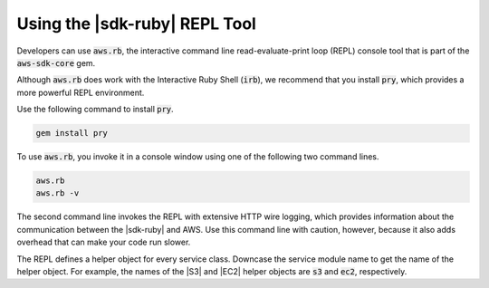 .. Copyright 2010-2017 Amazon.com, Inc. or its affiliates. All Rights Reserved.

   This work is licensed under a Creative Commons Attribution-NonCommercial-ShareAlike 4.0
   International License (the "License"). You may not use this file except in compliance with the
   License. A copy of the License is located at http://creativecommons.org/licenses/by-nc-sa/4.0/.

   This file is distributed on an "AS IS" BASIS, WITHOUT WARRANTIES OR CONDITIONS OF ANY KIND,
   either express or implied. See the License for the specific language governing permissions and
   limitations under the License.

.. _aws-ruby-sdk-repl:

##############################
Using the |sdk-ruby| REPL Tool
##############################

.. meta::
    :description:
        Build Ruby applications on top of APIs that use the cost-effective, scalable, and reliable
        AWS infrastructure services with the |sdk-ruby|.
    :keywords: AWS SDK for ruby, aws.rb, aws-sdk-core gem, ruby code examples

Developers can use :code:`aws.rb`, the interactive command line
read-evaluate-print loop (REPL) console tool that is part of the :code:`aws-sdk-core` gem.

Although :code:`aws.rb` does work with the Interactive Ruby Shell (:code:`irb`), we recommend that
you install :code:`pry`, which provides a more powerful REPL environment.

Use the following command to install :code:`pry`.

.. code-block:: none

    gem install pry

To use :code:`aws.rb`, you invoke it in a console window using one of the following two command
lines.

.. code-block:: none

    aws.rb
    aws.rb -v

The second command line invokes the REPL with extensive HTTP wire logging, which provides
information about the communication between the |sdk-ruby| and AWS. Use this command line with
caution, however, because it also adds overhead that can make your code run slower.

The REPL defines a helper object for every service class. Downcase the service module name to get
the name of the helper object. For example, the names of the |S3| and |EC2| helper objects are
:code:`s3` and :code:`ec2`, respectively.

